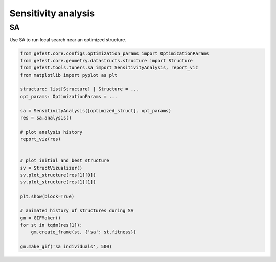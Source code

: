Sensitivity analysis
====================

SA
--

Use SA to run local search near an optimized structure.


.. code-block:: python

   from gefest.core.configs.optimization_params import OptimizationParams
   from gefest.core.geometry.datastructs.structure import Structure
   from gefest.tools.tuners.sa import SensitivityAnalysis, report_viz
   from matplotlib import pyplot as plt

   structure: list[Structure] | Structure = ...
   opt_params: OptimizationParams = ...

   sa = SensitivityAnalysis([optimized_struct], opt_params)
   res = sa.analysis()

   # plot analysis history
   report_viz(res)


   # plot initial and best structure
   sv = StructVizualizer()
   sv.plot_structure(res[1][0])
   sv.plot_structure(res[1][1])

   plt.show(block=True)

   # animated history of structures during SA
   gm = GIFMaker()
   for st in tqdm(res[1]):
       gm.create_frame(st, {'sa': st.fitness})

   gm.make_gif('sa individuals', 500)
